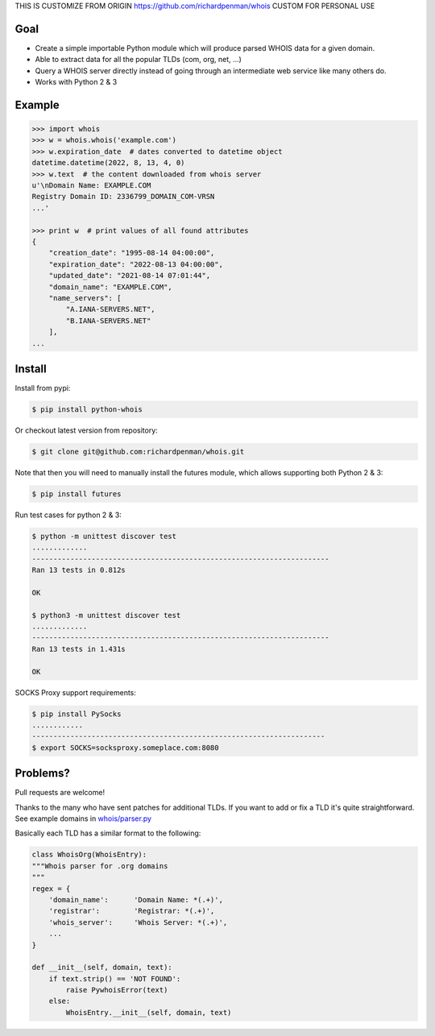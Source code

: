 THIS IS CUSTOMIZE FROM ORIGIN https://github.com/richardpenman/whois
CUSTOM FOR PERSONAL USE

Goal
====

-  Create a simple importable Python module which will produce parsed
   WHOIS data for a given domain.
-  Able to extract data for all the popular TLDs (com, org, net, ...)
-  Query a WHOIS server directly instead of going through an
   intermediate web service like many others do.
-  Works with Python 2 & 3



Example
=======

.. sourcecode:: bash

    >>> import whois
    >>> w = whois.whois('example.com')
    >>> w.expiration_date  # dates converted to datetime object
    datetime.datetime(2022, 8, 13, 4, 0)
    >>> w.text  # the content downloaded from whois server
    u'\nDomain Name: EXAMPLE.COM
    Registry Domain ID: 2336799_DOMAIN_COM-VRSN
    ...'

    >>> print w  # print values of all found attributes    
    {
        "creation_date": "1995-08-14 04:00:00",
        "expiration_date": "2022-08-13 04:00:00",
        "updated_date": "2021-08-14 07:01:44",
        "domain_name": "EXAMPLE.COM",
        "name_servers": [
            "A.IANA-SERVERS.NET",
            "B.IANA-SERVERS.NET"
        ],
    ...


Install
=======

Install from pypi:

.. sourcecode:: bash

    $ pip install python-whois

Or checkout latest version from repository:

.. sourcecode:: bash

    $ git clone git@github.com:richardpenman/whois.git

Note that then you will need to manually install the futures module, which allows supporting both Python 2 & 3:


.. sourcecode:: bash

    $ pip install futures

Run test cases for python 2 & 3:

.. sourcecode:: bash

    $ python -m unittest discover test
    .............
    ----------------------------------------------------------------------
    Ran 13 tests in 0.812s
    
    OK
    
    $ python3 -m unittest discover test
    .............
    ----------------------------------------------------------------------
    Ran 13 tests in 1.431s
    
    OK

SOCKS Proxy support requirements:

.. sourcecode:: bash

    $ pip install PySocks
    ............
    ---------------------------------------------------------------------
    $ export SOCKS=socksproxy.someplace.com:8080


Problems?
=========

Pull requests are welcome! 

Thanks to the many who have sent patches for additional TLDs. If you want to add or fix a TLD it's quite straightforward. 
See example domains in `whois/parser.py <https://github.com/richardpenman/whois/blob/master/whois/parser.py>`_

Basically each TLD has a similar format to the following:

.. sourcecode:: python

    class WhoisOrg(WhoisEntry):
    """Whois parser for .org domains
    """
    regex = {
        'domain_name':      'Domain Name: *(.+)',
        'registrar':        'Registrar: *(.+)',
        'whois_server':     'Whois Server: *(.+)',
        ...
    }

    def __init__(self, domain, text):
        if text.strip() == 'NOT FOUND':
            raise PywhoisError(text)
        else:
            WhoisEntry.__init__(self, domain, text)
